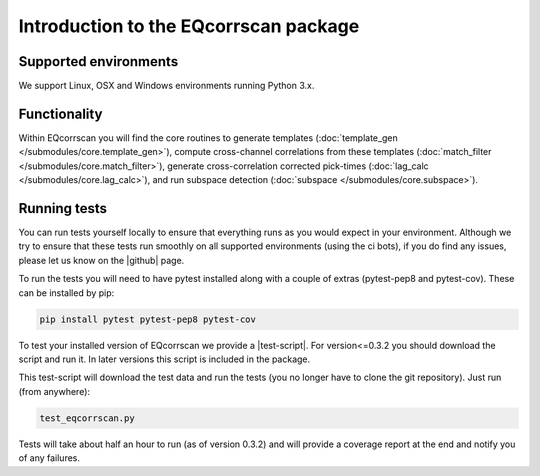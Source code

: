 Introduction to the EQcorrscan package
======================================

Supported environments
----------------------

We support Linux, OSX and Windows environments running Python 3.x.

Functionality
-------------

Within EQcorrscan you will find the core routines to generate templates
(:doc:`template_gen </submodules/core.template_gen>`),
compute cross-channel correlations from these templates
(:doc:`match_filter </submodules/core.match_filter>`), generate cross-correlation
corrected pick-times (:doc:`lag_calc </submodules/core.lag_calc>`),
and run subspace detection (:doc:`subspace </submodules/core.subspace>`).

.. _RunningTests:

Running tests
-------------

You can run tests yourself locally to ensure that everything runs as you would expect
in your environment.  Although we try to ensure that these tests run smoothly on all
supported environments (using the ci bots), if you do find any issues, please let us
know on the |github| page.

.. |github| raw:: html

    <a href="https://github.com/eqcorrscan/EQcorrscan" target="_blank">github</a>

To run the tests you will need to have pytest installed along with a couple of
extras (pytest-pep8 and pytest-cov).  These can be installed by pip:

.. code-block:: bash

    pip install pytest pytest-pep8 pytest-cov

To test your installed version of EQcorrscan we provide a |test-script|.  For
version<=0.3.2 you should download the script and run it. In later versions this
script is included in the package.

.. |test-script| raw:: html

    <a href="https://gist.github.com/calum-chamberlain/0887455551862a363a43887f0195ec06" target="_blank">test-script</a>

This test-script will download the test data and run the tests (you no longer
have to clone the git repository). Just run (from anywhere):

.. code-block:: bash

    test_eqcorrscan.py

Tests will take about half an hour to run (as of version 0.3.2) and will provide
a coverage report at the end and notify you of any failures.
